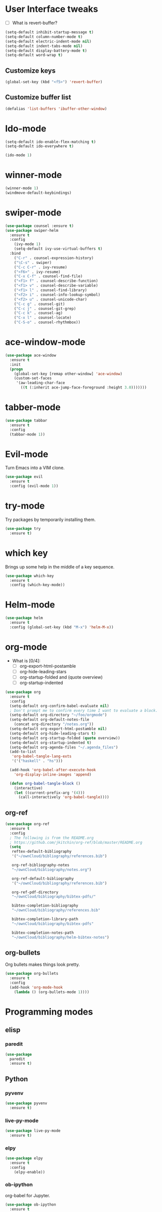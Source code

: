 #+STARTUP: overview

* User Interface tweaks

  - [ ] What is revert-buffer?

  #+BEGIN_SRC emacs-lisp
    (setq-default inhibit-startup-message t)
    (setq-default column-number-mode t)
    (setq-default electric-indent-mode nil)
    (setq-default indent-tabs-mode nil)
    (setq-default display-battery-mode t)
    (setq-default word-wrap t)
  #+END_SRC

** Customize keys

  #+BEGIN_SRC emacs-lisp
    (global-set-key (kbd "<f5>") 'revert-buffer)
  #+END_SRC

** Customize buffer list

  #+BEGIN_SRC emacs-lisp
    (defalias 'list-buffers 'ibuffer-other-window)
  #+END_SRC

* Ido-mode

  #+BEGIN_SRC emacs-lisp
    (setq-default ido-enable-flex-matching t)
    (setq-default ido-everywhere t)

    (ido-mode 1)
  #+END_SRC

* winner-mode

  #+BEGIN_SRC emacs-lisp
    (winner-mode 1)
    (windmove-default-keybindings)
  #+END_SRC

* swiper-mode

#+BEGIN_SRC emacs-lisp
  (use-package counsel :ensure t)
  (use-package swiper-helm
    :ensure t
    :config
      (ivy-mode 1)
      (setq-default ivy-use-virtual-buffers t)
    :bind
      ("C-r" . counsel-expression-history)
      ("\C-s" . swiper)
      ("C-c C-r" . ivy-resume)
      ("<f6>" . ivy-resume)
      ("C-x C-f" . counsel-find-file)
      ("<f1> f" . counsel-describe-function)
      ("<f1> v" . counsel-describe-variable)
      ("<f1> l" . counsel-find-library)
      ("<f2> i" . counsel-info-lookup-symbol)
      ("<f2> u" . counsel-unicode-char)
      ("C-c g" . counsel-git)
      ("C-c j" . counsel-git-grep)
      ("C-c k" . counsel-ag)
      ("C-x l" . counsel-locate)
      ("C-S-o" . counsel-rhythmbox))
#+END_SRC

* ace-window-mode

#+BEGIN_SRC emacs-lisp
(use-package ace-window
  :ensure t
  :init
  (progn
    (global-set-key [remap other-window] 'ace-window)
    (custom-set-faces
     '(aw-leading-char-face
       ((t (:inherit ace-jump-face-foreground :height 3.0)))))))
#+END_SRC

* tabber-mode

#+BEGIN_SRC emacs-lisp
(use-package tabbar
  :ensure t
  :config
  (tabbar-mode 1))
#+END_SRC

* Evil-mode

  Turn Emacs into a VIM clone.

  #+BEGIN_SRC emacs-lisp
    (use-package evil
      :ensure t
      :config (evil-mode 1))
  #+END_SRC

* try-mode

  Try packages by temporarily installing them.

  #+BEGIN_SRC emacs-lisp
    (use-package try
      :ensure t)
  #+END_SRC

* which key

  Brings up some help in the middle of a key sequence.

  #+BEGIN_SRC emacs-lisp
    (use-package which-key
      :ensure t
      :config (which-key-mode))
  #+END_SRC

* Helm-mode

  #+BEGIN_SRC emacs-lisp
    (use-package helm
      :ensure t
      :config (global-set-key (kbd "M-x") 'helm-M-x))
  #+END_SRC

* org-mode

- What is [0/4]:
  - [ ] org-export-html-postamble
  - [ ] org-hide-leading-stars
  - [ ] org-startup-folded and (quote overview)
  - [ ] org-startup-indented

#+BEGIN_SRC emacs-lisp
  (use-package org
    :ensure t
    :config
    (setq-default org-confirm-babel-evaluate nil)
    ; Don't prompt me to confirm every time I want to evaluate a block.
    (setq-default org-directory "~/foo/orgmode")
    (setq-default org-default-notes-file
      (concat org-directory "/notes.org"))
    (setq-default org-export-html-postamble nil)
    (setq-default org-hide-leading-stars t)
    (setq-default org-startup-folded (quote overview))
    (setq-default org-startup-indented t)
    (setq-default org-agenda-files "~/.agenda_files")
    (add-to-list
     'org-babel-tangle-lang-exts
     '('("haskell" . "hs")))

    (add-hook 'org-babel-after-execute-hook
      'org-display-inline-images 'append)

    (defun org-babel-tangle-block ()
      (interactive)
      (let ((current-prefix-arg '(4)))
        (call-interactively 'org-babel-tangle))))
#+END_SRC

** org-ref

#+BEGIN_SRC emacs-lisp
  (use-package org-ref
    :ensure t
    :config
    ; The following is from the README.org
    ; https://github.com/jkitchin/org-ref/blob/master/README.org
    (setq
     reftex-default-bibliography
     '("~/ownCloud/bibliography/references.bib")

     org-ref-bibliography-notes
     "~/ownCloud/bibliography/notes.org")

     org-ref-default-bibliography
     '("~/ownCloud/bibliography/references.bib")

     org-ref-pdf-directory
     "~/ownCloud/bibliography/bibtex-pdfs/"

     bibtex-completion-bibliography
     "~/ownCloud/bibliography/references.bib"

     bibtex-completion-library-path
     "~/ownCloud/bibliography/bibtex-pdfs"

     bibtex-completion-notes-path
     "~/ownCloud/bibliography/helm-bibtex-notes")
#+END_SRC

** org-bullets

Org bullets makes things look pretty.

#+BEGIN_SRC emacs-lisp
  (use-package org-bullets
    :ensure t
    :config
    (add-hook 'org-mode-hook
      (lambda () (org-bullets-mode 1))))
#+END_SRC

* Programming modes
** elisp

*** paredit

#+begin_src emacs-lisp
  (use-package
    paredit
    :ensure t)
#+end_src

** Python

*** pyvenv

  #+BEGIN_SRC emacs-lisp
    (use-package pyvenv
      :ensure t)
  #+END_SRC

*** live-py-mode

  #+BEGIN_SRC emacs-lisp
    (use-package live-py-mode
      :ensure t)
  #+END_SRC

*** elpy

  #+BEGIN_SRC emacs-lisp
    (use-package elpy
      :ensure t
      :config
        (elpy-enable))
  #+END_SRC

*** ob-ipython

  org-babel for Jupyter.

  #+BEGIN_SRC emacs-lisp
    (use-package ob-ipython
      :ensure t
      :config
      (org-babel-do-load-languages
        'org-babel-load-languages
        '((ipython . t)))
      (add-hook 'org-babel-after-execute-hook
        'org-display-inline-images 'append)
        ; display/update images in the buffer after I evaluate.
    )
  #+END_SRC

*** Customize

  #+BEGIN_SRC emacs-lisp
    (setq-default python-check-command "flake8")
    (setq python-indent-offset 4)
  #+END_SRC

** Haskell

*** Customize

  #+BEGIN_SRC emacs-lisp
    (setq-default haskell-hoogle-url "https://www.fpcomplete.com/hoogle?q=%s")
    (setq-default haskell-stylish-on-save t)
    (setq-default haskell-tags-on-save t)
  #+END_SRC

** Coq (hehehe… it says "coq"…)

  #+BEGIN_SRC emacs-lisp
    (setq-default proof-autosend-enable t)
    (setq-default proof-electric-terminator-enable t)
    (setq-default proof-shell-quiet-errors nil)
  #+END_SRC

*** Customize

** Magit
A git mode recommended on the wiki.

#+BEGIN_QUOTE
Magit is the most popular front end for Git. If you are new to Git and
do not need support for other vcs this is likely the package you
should try first.
#+END_QUOTE

#+BEGIN_SRC emacs-lisp
  (use-package magit
    :ensure t
    :config
    (global-set-key (kbd "C-x g") 'magit-status)
    (global-set-key (kbd "C-x M-g") 'magit-dispatch-popup))
#+END_SRC

* Communication
** IRC
*** ERC
**** Customize

  #+BEGIN_SRC emacs-lisp
    (use-package
      erc
      :ensure t
      :config
      (setq-default log-mode t)
      (setq-default erc-log-write-after-insert t)
      (setq-default erc-log-write-after-send t))
  #+END_SRC

* Accessability

** TODO thumb-through

Skim web pages? XXX

#+begin_src emacs-lisp
  (use-package
    thumb-through
    :ensure t)
#+end_src

** eloud

Reads bits off the buffer.

#+begin_src emacs-lisp
  (use-package
    eloud
    :ensure t
    :config (setq-default eloud-mode t))
#+end_src

** TODO ereader

XXX

#+begin_src emacs-lisp
  (use-package
    ereader
    :ensure t)
#+end_src

** spray

A speed reader.

#+begin_src emacs-lisp
  (use-package
    spray
    :ensure t
    :config (setq-default spray-save-point t))
#+end_src

** TODO emacspeak

How do we make this work? XXX

#+begin_src emacs-lisp
  ;(use-package
  ;  emacspeak
  ;  :ensure t
  ;)
#+end_src
